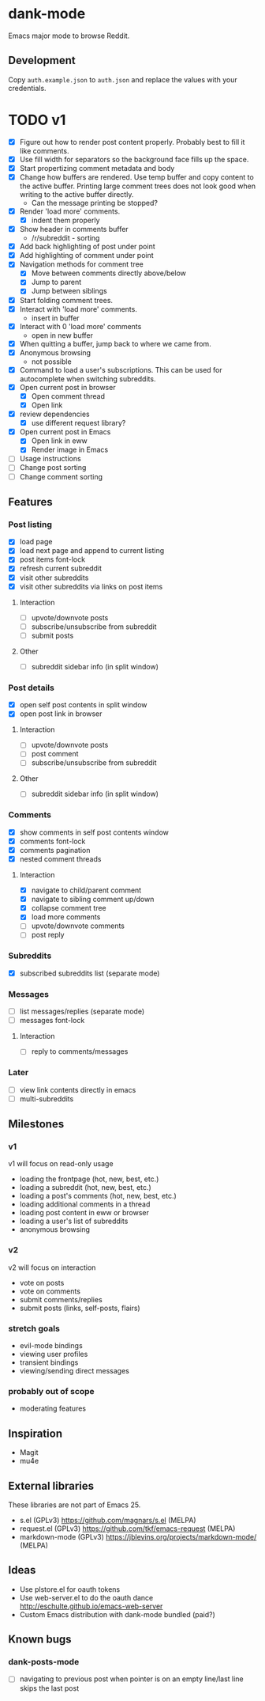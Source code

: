 * dank-mode

Emacs major mode to browse Reddit.

** Development

Copy =auth.example.json= to =auth.json= and replace the values with
your credentials.

* TODO v1
- [X] Figure out how to render post content properly. Probably best to
  fill it like comments.
- [X] Use fill width for separators so the background face fills up
  the space.
- [X] Start propertizing comment metadata and body
- [X] Change how buffers are rendered. Use temp buffer and copy
  content to the active buffer. Printing large comment trees does not
  look good when writing to the active buffer directly.
  - Can the message printing be stopped?
- [X] Render 'load more' comments.
  - [X] indent them properly
- [X] Show header in comments buffer
  - /r/subreddit - sorting
- [X] Add back highlighting of post under point
- [X] Add highlighting of comment under point
- [X] Navigation methods for comment tree
  - [X] Move between comments directly above/below
  - [X] Jump to parent
  - [X] Jump between siblings
- [X] Start folding comment trees.
- [X] Interact with 'load more' comments.
  - insert in buffer
- [X] Interact with 0 'load more' comments
  - open in new buffer
- [X] When quitting a buffer, jump back to where we came from.
- [X] Anonymous browsing
  - not possible
- [X] Command to load a user's subscriptions. This can be used for
  autocomplete when switching subreddits.
- [X] Open current post in browser
  - [X] Open comment thread
  - [X] Open link
- [X] review dependencies
  - [X] use different request library?
- [X] Open current post in Emacs
  - [X] Open link in eww
  - [X] Render image in Emacs
- [ ] Usage instructions
- [ ] Change post sorting
- [ ] Change comment sorting

** Features

*** Post listing
- [X] load page
- [X] load next page and append to current listing
- [X] post items font-lock
- [X] refresh current subreddit
- [X] visit other subreddits
- [X] visit other subreddits via links on post items
**** Interaction
- [ ] upvote/downvote posts
- [ ] subscribe/unsubscribe from subreddit
- [ ] submit posts
**** Other
- [ ] subreddit sidebar info (in split window)

*** Post details
- [X] open self post contents in split window
- [X] open post link in browser
**** Interaction
- [ ] upvote/downvote posts
- [ ] post comment
- [ ] subscribe/unsubscribe from subreddit
**** Other
- [ ] subreddit sidebar info (in split window)

*** Comments
- [X] show comments in self post contents window
- [X] comments font-lock
- [X] comments pagination
- [X] nested comment threads
**** Interaction
- [X] navigate to child/parent comment
- [X] navigate to sibling comment up/down
- [X] collapse comment tree
- [X] load more comments
- [ ] upvote/downvote comments
- [ ] post reply

*** Subreddits
- [X] subscribed subreddits list (separate mode)

*** Messages
- [ ] list messages/replies (separate mode)
- [ ] messages font-lock
**** Interaction
- [ ] reply to comments/messages

*** Later
- [ ] view link contents directly in emacs
- [ ] multi-subreddits

** Milestones
*** v1
v1 will focus on read-only usage
- loading the frontpage (hot, new, best, etc.)
- loading a subreddit (hot, new, best, etc.)
- loading a post's comments (hot, new, best, etc.)
- loading additional comments in a thread
- loading post content in eww or browser
- loading a user's list of subreddits
- anonymous browsing
*** v2
v2 will focus on interaction
- vote on posts
- vote on comments
- submit comments/replies
- submit posts (links, self-posts, flairs)
*** stretch goals
- evil-mode bindings
- viewing user profiles
- transient bindings
- viewing/sending direct messages
*** probably out of scope
- moderating features
** Inspiration

- Magit
- mu4e

** External libraries

These libraries are not part of Emacs 25.

- s.el (GPLv3) https://github.com/magnars/s.el (MELPA)
- request.el (GPLv3) https://github.com/tkf/emacs-request (MELPA)
- markdown-mode (GPLv3) https://jblevins.org/projects/markdown-mode/ (MELPA)

** Ideas

- Use plstore.el for oauth tokens
- Use web-server.el to do the oauth dance
  http://eschulte.github.io/emacs-web-server
- Custom Emacs distribution with dank-mode bundled (paid?)
** Known bugs
*** dank-posts-mode
- [ ] navigating to previous post when pointer is on an empty
  line/last line skips the last post
